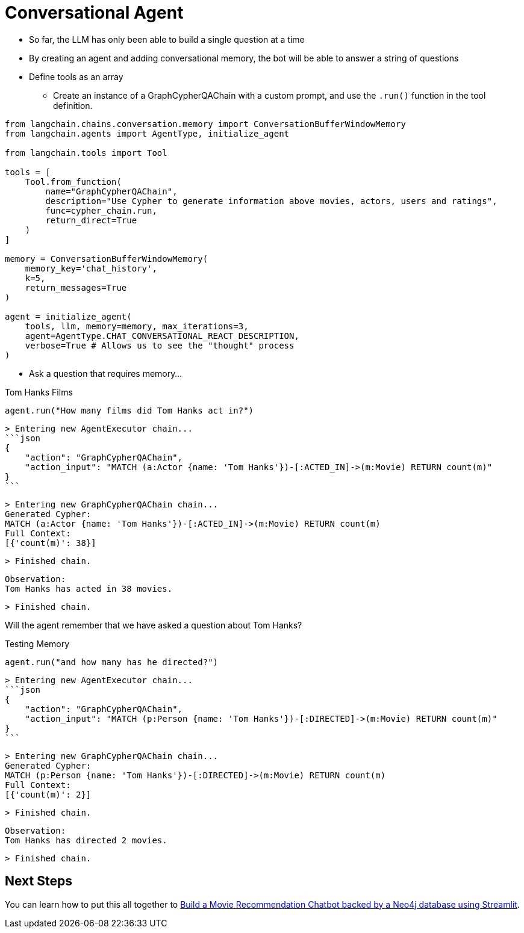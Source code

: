 = Conversational Agent
:optional: true

* So far, the LLM has only been able to build a single question at a time
* By creating an agent and adding conversational memory, the bot will be able to answer a string of questions
* Define tools as an array
** Create an instance of a GraphCypherQAChain with a custom prompt, and use the `.run()` function in the tool definition.

// TODO: Ask Tomaz to build this example and add it to a notebook

[source,python]
----
from langchain.chains.conversation.memory import ConversationBufferWindowMemory
from langchain.agents import AgentType, initialize_agent

from langchain.tools import Tool

tools = [
    Tool.from_function(
        name="GraphCypherQAChain",
        description="Use Cypher to generate information above movies, actors, users and ratings",
        func=cypher_chain.run,
        return_direct=True
    )
]

memory = ConversationBufferWindowMemory(
    memory_key='chat_history',
    k=5,
    return_messages=True
)

agent = initialize_agent(
    tools, llm, memory=memory, max_iterations=3,
    agent=AgentType.CHAT_CONVERSATIONAL_REACT_DESCRIPTION,
    verbose=True # Allows us to see the "thought" process
)
----

* Ask a question that requires memory...


.Tom Hanks Films
[source,python]
----
agent.run("How many films did Tom Hanks act in?")
----

    > Entering new AgentExecutor chain...
    ```json
    {
        "action": "GraphCypherQAChain",
        "action_input": "MATCH (a:Actor {name: 'Tom Hanks'})-[:ACTED_IN]->(m:Movie) RETURN count(m)"
    }
    ```

    > Entering new GraphCypherQAChain chain...
    Generated Cypher:
    MATCH (a:Actor {name: 'Tom Hanks'})-[:ACTED_IN]->(m:Movie) RETURN count(m)
    Full Context:
    [{'count(m)': 38}]

    > Finished chain.

    Observation:
    Tom Hanks has acted in 38 movies.


    > Finished chain.


Will the agent remember that we have asked a question about Tom Hanks?

.Testing Memory
[source,python]
----
agent.run("and how many has he directed?")
----

    > Entering new AgentExecutor chain...
    ```json
    {
        "action": "GraphCypherQAChain",
        "action_input": "MATCH (p:Person {name: 'Tom Hanks'})-[:DIRECTED]->(m:Movie) RETURN count(m)"
    }
    ```

    > Entering new GraphCypherQAChain chain...
    Generated Cypher:
    MATCH (p:Person {name: 'Tom Hanks'})-[:DIRECTED]->(m:Movie) RETURN count(m)
    Full Context:
    [{'count(m)': 2}]

    > Finished chain.

    Observation:
    Tom Hanks has directed 2 movies.

    > Finished chain.



== Next Steps

You can learn how to put this all together to link:https://graphacademy.neo4j.com/courses/llm-chatbot/[Build a Movie Recommendation Chatbot backed by a Neo4j database using Streamlit^].
